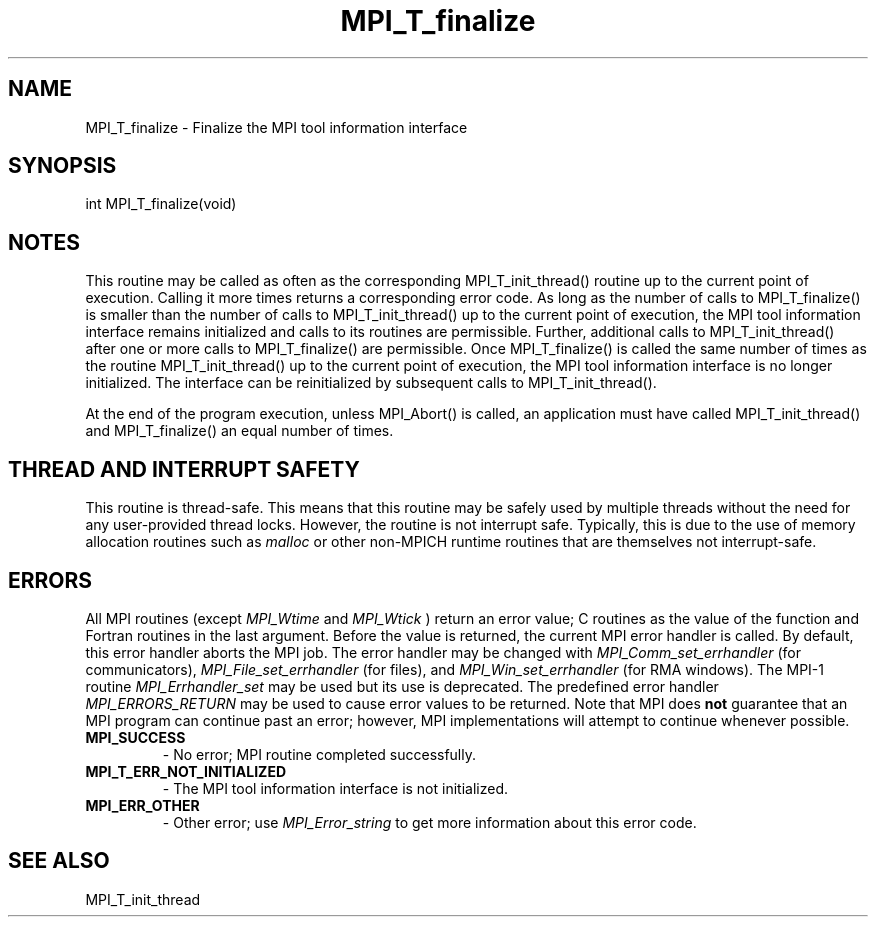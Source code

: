 .TH MPI_T_finalize 3 "6/7/2023" " " "MPI"
.SH NAME
MPI_T_finalize \-  Finalize the MPI tool information interface 
.SH SYNOPSIS
.nf
.fi
.nf
int MPI_T_finalize(void)
.fi


.SH NOTES
This routine may be called as often as the corresponding MPI_T_init_thread() routine
up to the current point of execution. Calling it more times returns a corresponding
error code. As long as the number of calls to MPI_T_finalize() is smaller than the
number of calls to MPI_T_init_thread() up to the current point of execution, the MPI
tool information interface remains initialized and calls to its routines are permissible.
Further, additional calls to MPI_T_init_thread() after one or more calls to MPI_T_finalize()
are permissible. Once MPI_T_finalize() is called the same number of times as the routine
MPI_T_init_thread() up to the current point of execution, the MPI tool information
interface is no longer initialized. The interface can be reinitialized by subsequent calls
to MPI_T_init_thread().

At the end of the program execution, unless MPI_Abort() is called, an application must
have called MPI_T_init_thread() and MPI_T_finalize() an equal number of times.

.SH THREAD AND INTERRUPT SAFETY

This routine is thread-safe.  This means that this routine may be
safely used by multiple threads without the need for any user-provided
thread locks.  However, the routine is not interrupt safe.  Typically,
this is due to the use of memory allocation routines such as 
.I malloc
or other non-MPICH runtime routines that are themselves not interrupt-safe.

.SH ERRORS

All MPI routines (except 
.I MPI_Wtime
and 
.I MPI_Wtick
) return an error value;
C routines as the value of the function and Fortran routines in the last
argument.  Before the value is returned, the current MPI error handler is
called.  By default, this error handler aborts the MPI job.  The error handler
may be changed with 
.I MPI_Comm_set_errhandler
(for communicators),
.I MPI_File_set_errhandler
(for files), and 
.I MPI_Win_set_errhandler
(for
RMA windows).  The MPI-1 routine 
.I MPI_Errhandler_set
may be used but
its use is deprecated.  The predefined error handler
.I MPI_ERRORS_RETURN
may be used to cause error values to be returned.
Note that MPI does 
.B not
guarantee that an MPI program can continue past
an error; however, MPI implementations will attempt to continue whenever
possible.

.PD 0
.TP
.B MPI_SUCCESS 
- No error; MPI routine completed successfully.
.PD 1
.PD 0
.TP
.B MPI_T_ERR_NOT_INITIALIZED 
- The MPI tool information interface is not initialized.
.PD 1
.PD 0
.TP
.B MPI_ERR_OTHER 
- Other error; use 
.I MPI_Error_string
to get more information
about this error code. 
.PD 1

.SH SEE ALSO
MPI_T_init_thread
.br
